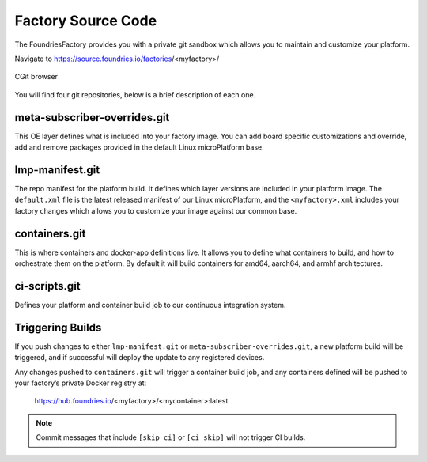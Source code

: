 Factory Source Code
===================

The FoundriesFactory provides you with a private git sandbox which allows you
to maintain and customize your platform.

Navigate to https://source.foundries.io/factories/<myfactory>/

.. figure:: /_static/factory-cgit.png
   :alt: Source code navigation
   :align: center
   :width: 5in

   CGit browser

You will find four git repositories, below is a brief description of each one.

meta-subscriber-overrides.git
~~~~~~~~~~~~~~~~~~~~~~~~~~~~~

This OE layer defines what is included into your factory image. You can add
board specific customizations and override, add and remove packages provided
in the default Linux microPlatform base.

lmp-manifest.git
~~~~~~~~~~~~~~~~

The repo manifest for the platform build. It defines which layer versions
are included in your platform image. The ``default.xml`` file is the latest
released manifest of our Linux microPlatform, and the ``<myfactory>.xml``
includes your factory changes which allows you to customize your image
against our common base.

containers.git
~~~~~~~~~~~~~~

This is where containers and docker-app definitions live. It allows you to
define what containers to build, and how to orchestrate them on the platform.
By default it will build containers for amd64, aarch64, and armhf architectures.

ci-scripts.git
~~~~~~~~~~~~~~

Defines your platform and container build job to our continuous integration system.

Triggering Builds
~~~~~~~~~~~~~~~~~

If you push changes to either ``lmp-manifest.git`` or ``meta-subscriber-overrides.git``,
a new platform build will be triggered, and if successful will deploy the
update to any registered devices.

Any changes pushed to ``containers.git`` will trigger a container build job, and
any containers defined will be pushed to your factory’s private Docker
registry at:

 https://hub.foundries.io/<myfactory>/<mycontainer>:latest


.. note::

   Commit messages that include ``[skip ci]`` or ``[ci skip]`` will not
   trigger CI builds.
